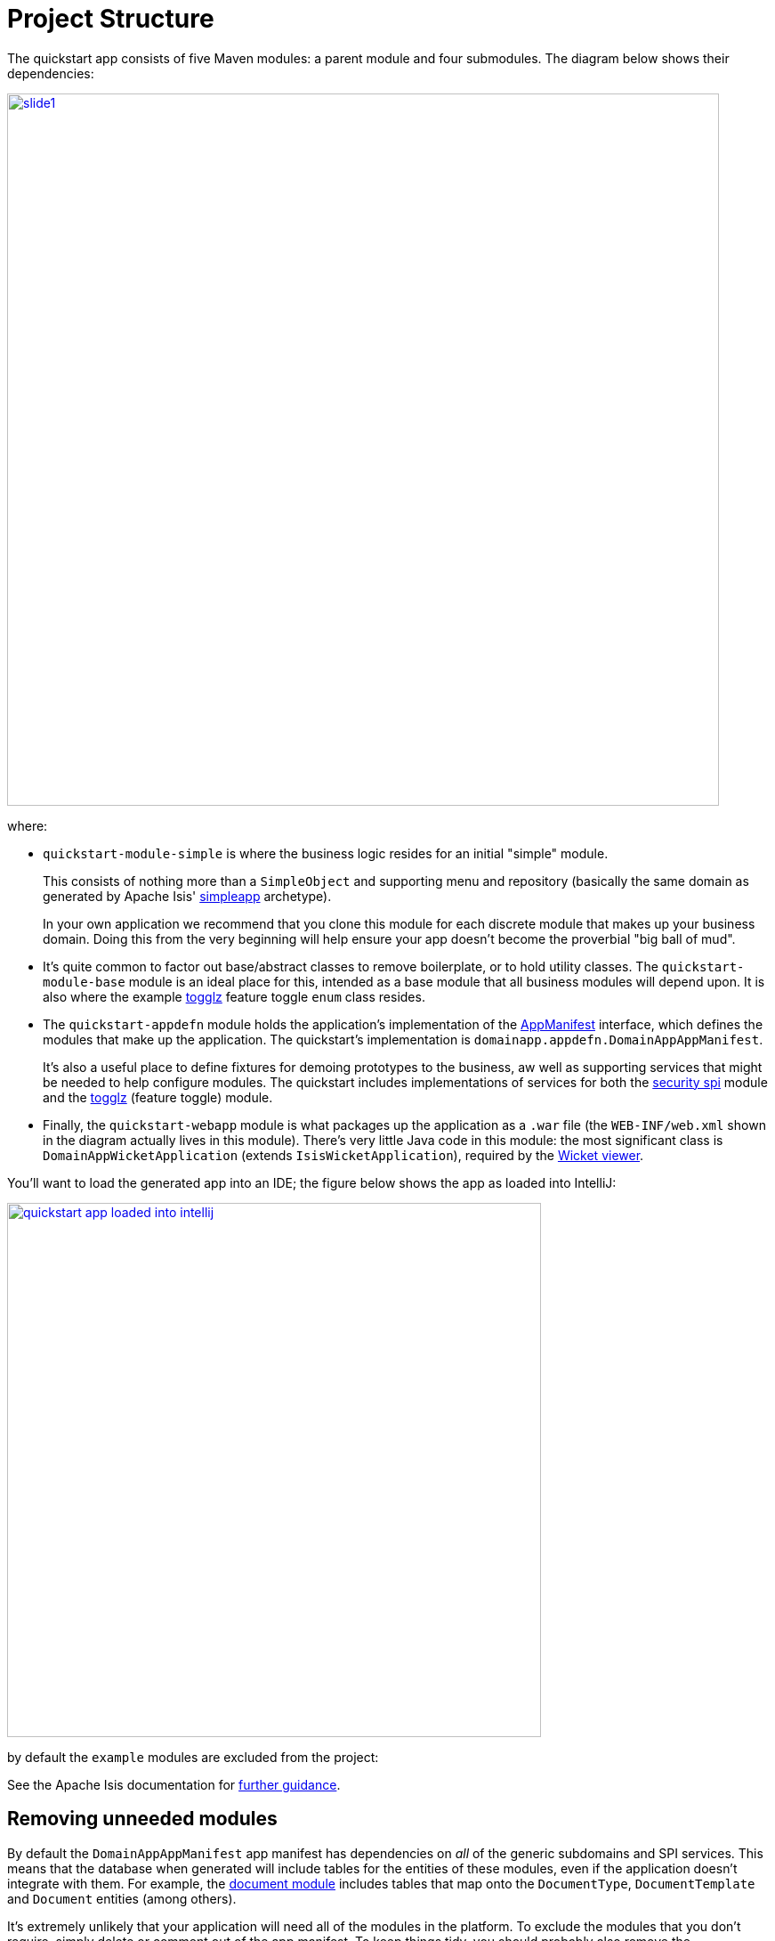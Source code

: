 [[_quickstart_project-structure]]
= Project Structure
:_basedir: ../../
:_imagesdir: _images/


The quickstart app consists of five Maven modules: a parent module and four submodules.
The diagram below shows their dependencies:

image::{_imagesdir}project-structure/module-dependencies/slide1.png[width="800px",link="{_imagesdir}project-structure/module-dependencies/slide1.png"]

where:

* `quickstart-module-simple` is where the business logic resides for an initial "simple" module. +
+
This consists of nothing more than a `SimpleObject` and supporting menu and repository (basically the same domain as generated by Apache Isis' link:http://isis.apache.org/guides/ugfun/ugfun.html#_ugfun_getting-started_simpleapp-archetype[simpleapp] archetype). +
+
In your own application we recommend that you clone this module for each discrete module that makes up your business domain.
Doing this from the very beginning will help ensure your app doesn't become the proverbial "big ball of mud".

* It's quite common to factor out base/abstract classes to remove boilerplate, or to hold utility classes.
The `quickstart-module-base` module is an ideal place for this, intended as a base module that all business modules will depend upon.
It is also where the example xref:../modules/ext/togglz/ext-togglz.adoc#[togglz] feature toggle `enum` class resides.

* The `quickstart-appdefn` module holds the application's implementation of the link:http://isis.apache.org/guides/rgcms/rgcms.html#_rgcms_classes_AppManifest-bootstrapping[AppManifest] interface, which defines the modules that make up the application.
The quickstart's implementation is `domainapp.appdefn.DomainAppAppManifest`. +
+
It's also a useful place to define fixtures for demoing prototypes to the business, aw well as supporting services that might be needed to help configure modules.
The quickstart includes implementations of services for both the xref:../modules/spi/security/spi-security.adoc#[security spi] module and the xref:../modules/ext/security/ext-togglz.adoc#[togglz] (feature toggle) module.

* Finally, the `quickstart-webapp` module is what packages up the application as a `.war` file (the `WEB-INF/web.xml` shown in the diagram actually lives in this module).
There's very little Java code in this module: the most significant class is `DomainAppWicketApplication` (extends `IsisWicketApplication`), required by the link:http://isis.apache.org/guides/ugvw/ugvw.html[Wicket viewer].


You'll want to load the generated app into an IDE; the figure below shows the app as loaded into IntelliJ:

image::{_imagesdir}project-structure/quickstart-app-loaded-into-intellij.png[width="600px",link="{_imagesdir}project-structure/quickstart-app-loaded-into-intellij.png"]

by default the `example` modules are excluded from the project:

See the Apache Isis documentation for link:http://isis.apache.org/guides/dg/dg.html#__dg_ide_intellij_importing-maven-modules[further guidance].


== Removing unneeded modules

By default the `DomainAppAppManifest` app manifest has dependencies on _all_ of the generic subdomains and SPI services.
This means that the database when generated will include tables for the entities of these modules, even if the application doesn't integrate with them.
For example, the xref:../modules/dom/document/dom-document.adoc#[document module] includes tables that map onto the `DocumentType`, `DocumentTemplate` and `Document` entities (among others).

It's extremely unlikely that your application will need all of the modules in the platform.
To exclude the modules that you don't require, simply delete or comment out of the app manifest.
To keep things tidy, you should probably also remove the corresponding `<dependency>`s from your application's `pom.xml` files.




